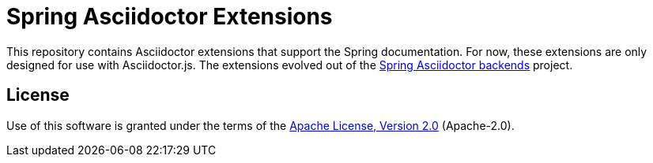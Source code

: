 = Spring Asciidoctor Extensions
ifdef::env-github[]
:toc: preamble
:toc-title: Contents
:toclevels: 1
endif::[]

This repository contains Asciidoctor extensions that support the Spring documentation.
For now, these extensions are only designed for use with Asciidoctor.js.
The extensions evolved out of the https://github.com/spring-io/spring-asciidoctor-backends[Spring Asciidoctor backends] project.

== License

Use of this software is granted under the terms of the https://www.apache.org/licenses/LICENSE-2.0[Apache License, Version 2.0] (Apache-2.0).
ifdef::env-github[See link:LICENSE[] to find the full license text.]
